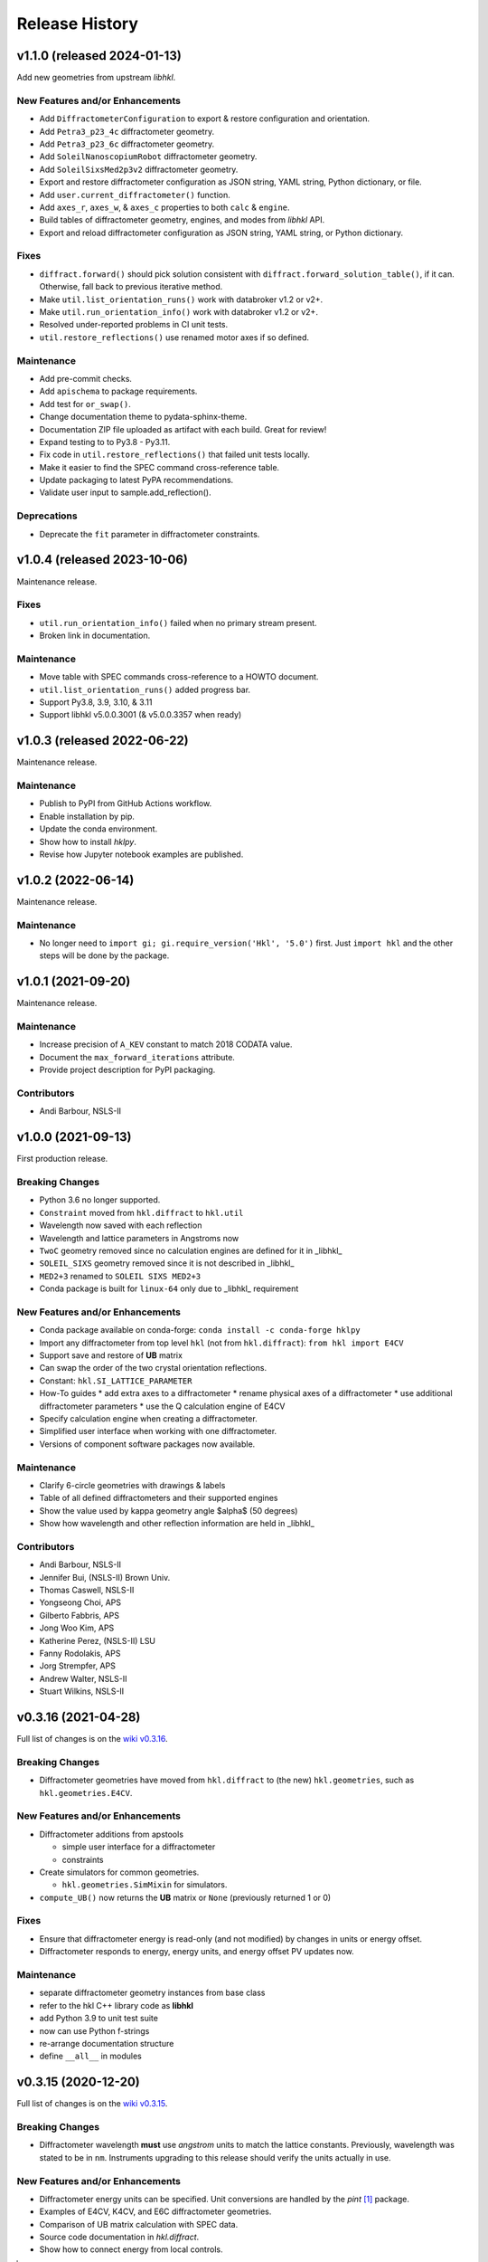 ===============
Release History
===============

.. subsections could include these headings (in this order)

    Breaking Changes
    New Features and/or Enhancements
    Fixes
    Maintenance
    Deprecations
    Contributors

..
    v2.0.0 (expected 2024)
    ======================================

    User-requested changes

..
    v1.1.1 (released -tba-)
    ======================================

    Fixes
    -----------

    * Resolve problem with configuration attributes of motor axes.

    Maintenance
    -----------

    * Add EPICS IOCs to GitHub workflow unit test suite.
    * Drop Python 3.7 from unit test suite matrix.
    * Reorganized the web site docs to be easier to navigate.

v1.1.0 (released 2024-01-13)
======================================

Add new geometries from upstream *libhkl*.

New Features and/or Enhancements
--------------------------------

* Add ``DiffractometerConfiguration`` to export & restore configuration and orientation.
* Add ``Petra3_p23_4c`` diffractometer geometry.
* Add ``Petra3_p23_6c`` diffractometer geometry.
* Add ``SoleilNanoscopiumRobot`` diffractometer geometry.
* Add ``SoleilSixsMed2p3v2`` diffractometer geometry.
* Export and restore diffractometer configuration as JSON string, YAML string, Python dictionary, or file.
* Add ``user.current_diffractometer()`` function.
* Add ``axes_r``, ``axes_w``, & ``axes_c`` properties to both ``calc`` & ``engine``.
* Build tables of diffractometer geometry, engines, and modes from *libhkl* API.
* Export and reload diffractometer configuration as JSON string, YAML string, or Python dictionary.

Fixes
-----

* ``diffract.forward()`` should pick solution consistent with ``diffract.forward_solution_table()``, if it can. Otherwise, fall back to previous iterative method.
* Make ``util.list_orientation_runs()`` work with databroker v1.2 or v2+.
* Make ``util.run_orientation_info()`` work with databroker v1.2 or v2+.
* Resolved under-reported problems in CI unit tests.
* ``util.restore_reflections()`` use renamed motor axes if so defined.

Maintenance
-----------

* Add pre-commit checks.
* Add ``apischema`` to package requirements.
* Add test for ``or_swap()``.
* Change documentation theme to pydata-sphinx-theme.
* Documentation ZIP file uploaded as artifact with each build.  Great for review!
* Expand testing to to Py3.8 - Py3.11.
* Fix code in ``util.restore_reflections()`` that failed unit tests locally.
* Make it easier to find the SPEC command cross-reference table.
* Update packaging to latest PyPA recommendations.
* Validate user input to sample.add_reflection().

Deprecations
------------

* Deprecate the ``fit`` parameter in diffractometer constraints.

v1.0.4 (released 2023-10-06)
======================================

Maintenance release.

Fixes
-----

* ``util.run_orientation_info()`` failed when no primary stream present.
* Broken link in documentation.

Maintenance
-----------

* Move table with SPEC commands cross-reference to a HOWTO document.
* ``util.list_orientation_runs()`` added progress bar.
* Support Py3.8, 3.9, 3.10, & 3.11
* Support libhkl v5.0.0.3001 (& v5.0.0.3357 when ready)

v1.0.3 (released 2022-06-22)
======================================

Maintenance release.

Maintenance
-----------

* Publish to PyPI from GitHub Actions workflow.
* Enable installation by pip.
* Update the conda environment.
* Show how to install *hklpy*.
* Revise how Jupyter notebook examples are published.

v1.0.2 (2022-06-14)
===================

Maintenance release.

Maintenance
-----------

* No longer need to ``import gi; gi.require_version('Hkl', '5.0')`` first.
  Just ``import hkl`` and the other steps will be done by the package.

v1.0.1 (2021-09-20)
===================

Maintenance release.

Maintenance
-----------

* Increase precision of ``A_KEV`` constant to match 2018 CODATA value.
* Document the ``max_forward_iterations`` attribute.
* Provide project description for PyPI packaging.

Contributors
------------

* Andi Barbour, NSLS-II

v1.0.0 (2021-09-13)
===================

First production release.

.. https://github.com/bluesky/hklpy/milestone/5

Breaking Changes
----------------

* Python 3.6 no longer supported.
* ``Constraint`` moved from ``hkl.diffract`` to ``hkl.util``
* Wavelength now saved with each reflection
* Wavelength and lattice parameters in Angstroms now
* ``TwoC`` geometry removed since no calculation engines are defined for it in _libhkl_
* ``SOLEIL_SIXS`` geometry removed since it is not described in _libhkl_
* ``MED2+3`` renamed to ``SOLEIL SIXS MED2+3``
* Conda package is built for ``linux-64`` only  due to _libhkl_ requirement

New Features and/or Enhancements
--------------------------------

* Conda package available on conda-forge: ``conda install -c conda-forge hklpy``
* Import any diffractometer from top level ``hkl`` (not from ``hkl.diffract``):  ``from hkl import E4CV``
* Support save and restore of **UB** matrix
* Can swap the order of the two crystal orientation reflections.
* Constant: ``hkl.SI_LATTICE_PARAMETER``
* How-To guides
  * add extra axes to a diffractometer
  * rename physical axes of a diffractometer
  * use additional diffractometer parameters
  * use the Q calculation engine of E4CV
* Specify calculation engine when creating a diffractometer.
* Simplified user interface when working with one diffractometer.
* Versions of component software packages now available.

Maintenance
-----------

* Clarify 6-circle geometries with drawings & labels
* Table of all defined diffractometers and their supported engines
* Show the value used by kappa geometry angle $\alpha$ (50 degrees)
* Show how wavelength and other reflection information are held in _libhkl_

Contributors
------------

* Andi Barbour, NSLS-II
* Jennifer Bui, (NSLS-II) Brown Univ.
* Thomas Caswell, NSLS-II
* Yongseong Choi, APS
* Gilberto Fabbris, APS
* Jong Woo Kim, APS
* Katherine Perez, (NSLS-II) LSU
* Fanny Rodolakis, APS
* Jorg Strempfer, APS
* Andrew Walter, NSLS-II
* Stuart Wilkins, NSLS-II

v0.3.16 (2021-04-28)
====================

Full list of changes is on the `wiki v0.3.16
<https://github.com/bluesky/hklpy/wiki/release-notes-v0.3.16>`_.

Breaking Changes
----------------

* Diffractometer geometries have moved from ``hkl.diffract`` to (the new) ``hkl.geometries``, such as ``hkl.geometries.E4CV``.

New Features and/or Enhancements
--------------------------------

* Diffractometer additions from apstools

  - simple user interface for a diffractometer
  - constraints

* Create simulators for common geometries.

  - ``hkl.geometries.SimMixin`` for simulators.

* ``compute_UB()`` now returns the **UB** matrix or ``None`` (previously returned 1 or 0)

Fixes
-----

* Ensure that diffractometer energy is read-only (and not modified) by changes in units or energy offset.
* Diffractometer responds to energy, energy units, and energy offset PV updates now.

Maintenance
-----------

* separate diffractometer geometry instances from base class
* refer to the hkl C++ library code as **libhkl**
* add Python 3.9 to unit test suite
* now can use Python f-strings
* re-arrange documentation structure
* define ``__all__`` in modules

v0.3.15 (2020-12-20)
====================

Full list of changes is on the `wiki v0.3.15
<https://github.com/bluesky/hklpy/wiki/release-notes-v0.3.15>`_.

Breaking Changes
----------------

* Diffractometer wavelength **must** use *angstrom* units to match the
  lattice constants.  Previously, wavelength was stated to be in
  ``nm``. Instruments upgrading to this release should verify the units
  actually in use.

New Features and/or Enhancements
--------------------------------

* Diffractometer energy units can be specified.  Unit conversions
  are handled by the *pint* [#]_ package.

* Examples of E4CV, K4CV, and E6C diffractometer geometries.
* Comparison of UB matrix calculation with SPEC data.
* Source code documentation in `hkl.diffract`.
* Show how to connect energy from local controls.

.. [#] *pint*: https://pint.readthedocs.io/en/stable/

Fixes
-----

* Limits-checking for *hkl* values now coordinated with upstream
  ``bluesky`` code.

Maintenance
-----------

* Move continuous integration processes to GitHub Actions.
* Documentation now published with other bluesky packages:
  https://blueskyproject.io/hklpy/

Deprecations
------------

* All the previous examples have been archived and will be
  removed for the 1.0.0 release.

v0.3.14 (2020-09-28)
====================

